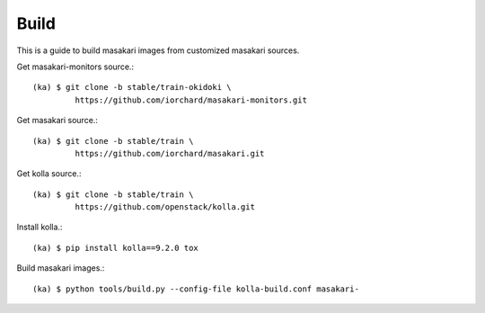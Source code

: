 Build
======

This is a guide to build masakari images from customized masakari sources.

Get masakari-monitors source.::

   (ka) $ git clone -b stable/train-okidoki \
            https://github.com/iorchard/masakari-monitors.git

Get masakari source.::

   (ka) $ git clone -b stable/train \
            https://github.com/iorchard/masakari.git

Get kolla source.::

   (ka) $ git clone -b stable/train \
            https://github.com/openstack/kolla.git

Install kolla.::

   (ka) $ pip install kolla==9.2.0 tox

Build masakari images.::

   (ka) $ python tools/build.py --config-file kolla-build.conf masakari-




